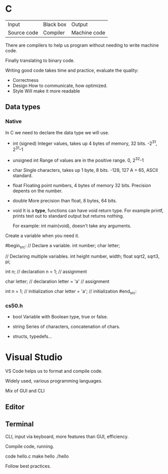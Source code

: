 * C

| Input       | Black box | Output       |
| Source code | Compiler  | Machine code |


There are compilers to help us program without needing to write machine code.

Finally translating to binary code.

Writing good code takes time and practice, evaluate the quality:

- Correctness
- Design
  How to communicate, how optimized.
- Style
  Will make it more readable

** Data types
*** Native
In C we need to declare the data type we will use.

- int (signed)
  Integer values, takes up 4 bytes of memory, 32 bits.
  -2^31, 2^31-1

- unsigned int
  Range of values are in the positive range.
  0, 2^32-1

- char
  Single characters, takes up 1 byte, 8 bits.
  -128, 127
  A = 65, ASCII standard.

- float
  Floating point numbers, 4 bytes of memory 32 bits.
  Precision depents on the number.

- double
  More precision than float, 8 bytes, 64 bits.

- void
  It is a *type*, functions can have void return type.
  For example printf, prints text out to standard output but returns nothing.

  For example: int main(void), doesn't take any arguments.

Create a variable when you need it.

#begin_src:
// Declare a variable.
int number;
char letter;

// Declaring multiple variables.
int height number, width;
float sqrt2, sqrt3, pi;

int n; // declaration
n = 1; // assignment

char letter; // declaration
letter = 'a' // assignment

int n = 1; // initialization
char letter = 'a'; // initialization
#end_src:


*** cs50.h

- bool
  Variable with Boolean type, true or false.

- string
  Series of characters, concatenation of chars.

- structs, typedefs...

* Visual Studio
VS Code helps us to format and compile code.

Widely used, various programming languages.

Mix of GUI and CLI

** Editor

** Terminal
CLI, input via keyboard, more features than GUI, efficiency.

Compile code, running.
#+begin_src:
code hello.c
make hello
./hello 
#+end_src:

Follow best practices.

